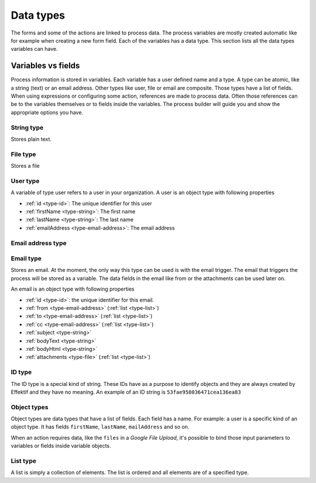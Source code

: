 Data types
==========

The forms and some of the actions are linked to process data.
The process variables are mostly created automatic like for example when creating a new form field.
Each of the variables has a data type.
This section lists all the data types variables can have.

Variables vs fields
-------------------

Process information is stored in variables.
Each variable has a user defined name and a type.
A type can be atomic, like a string (text) or an email address.
Other types like user, file or email are composite.
Those types have a list of fields. When using expressions or configuring some action, references are made to process data.
Often those references can be to the variables themselves or to fields inside the variables.
The process builder will guide you and show the appropriate options you have.

.. _type-string:

String type
```````````

Stores plain text.

.. _type-file:

File type
`````````

Stores a file

.. _type-user:

User type
`````````

A variable of type user refers to a user in your organization.
A user is an object type with following properties

- :ref:`id <type-id>`: The unique identifier for this user
- :ref:`firstName <type-string>`: The first name
- :ref:`lastName <type-string>`: The last name
- :ref:`emailAddress <type-email-address>`: The email address

.. _type-email-address:

Email address type
``````````````````

.. _type-email:

Email type
``````````

Stores an email.
At the moment, the only way this type can be used is with the email trigger.
The email that triggers the process will be stored as a variable.
The data fields in the email like from or the attachments can be used later on.

An email is an object type with following properties

- :ref:`id <type-id>`: the unique identifier for this email.
- :ref:`from <type-email-address>` (:ref:`list <type-list>`)
- :ref:`to <type-email-address>` (:ref:`list <type-list>`)
- :ref:`cc <type-email-address>` (:ref:`list <type-list>`)
- :ref:`subject <type-string>`
- :ref:`bodyText <type-string>`
- :ref:`bodyHtml <type-string>`
- :ref:`attachments <type-file>` (:ref:`list <type-list>`)

.. _type-id:

ID type
```````

The ID type is a special kind of string.
These IDs have as a purpose to identify objects and they are always created by Effektif and they have no meaning.
An example of an ID string is ``53fae958036471cea136ea83``

.. _type-object:

Object types
````````````

Object types are data types that have a list of fields.
Each field has a name.
For example: a user is a specific kind of an object type.
It has fields ``firstName``, ``lastName``, ``mailAddress`` and so on.

When an action requires data, like the ``files`` in a `Google File Upload`, it's possible to bind those input parameters to variables or fields inside variable objects.

.. _type-list:

List type
`````````

A list is simply a collection of elements.
The list is ordered and all elements are of a specified type.
